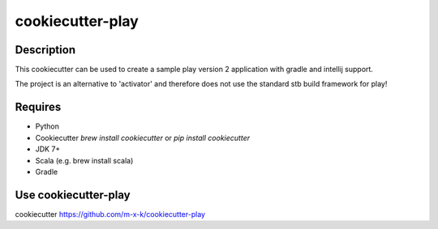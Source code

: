 cookiecutter-play
=================

.. _cookiecutter: https://github.com/audreyr/cookiecutter

.. image:: https://travis-ci.org/m-x-k/cookiecutter-play.svg
    :target: https://travis-ci.org/m-x-k/cookiecutter-play
    :alt: Build Status

Description
-----------

This cookiecutter can be used to create a sample play version 2 application with gradle and intellij support.

The project is an alternative to 'activator' and therefore does not use the standard stb build framework for play!

Requires
--------

* Python
* Cookiecutter `brew install cookiecutter` or `pip install cookiecutter`
* JDK 7+
* Scala (e.g. brew install scala)
* Gradle

Use cookiecutter-play
---------------------

cookiecutter https://github.com/m-x-k/cookiecutter-play
